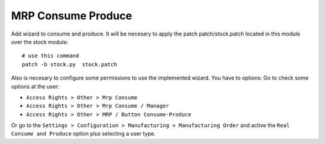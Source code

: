 MRP Consume Produce
===================

Add wizard to consume and produce.
It will be necesary to apply the patch patch/stock.patch located in
this module over the stock module::

    # use this command
    patch -b stock.py  stock.patch

Also is necesary to configure some permissions to use the implemented wizard.
You have to options: Go to check some options at the user:

- ``Access Rights > Other > Mrp Consume``
- ``Access Rights > Other > Mrp Consume / Manager``
- ``Access Rights > Other > MRP / Button Consume-Produce``

Or go to the ``Settings > Configuration > Manufacturing > Manufacturing Order``
and active the ``Real Consume and Produce`` option plus selecting a user type.
